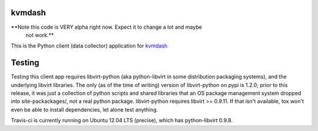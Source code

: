 kvmdash
=======

.. image:: http://www.repostatus.org/badges/latest/abandoned.svg
   :alt: Project Status: Abandoned – Initial development has started, but there has not yet been a stable, usable release; the project has been abandoned and the author(s) do not intend on continuing development.
   :target: http://www.repostatus.org/#abandoned

**Note this code is VERY alpha right now. Expect it to change a lot and maybe
  not work.**

This is the Python client (data collector) application for `kvmdash <http://github.com/jantman/kvmdash>`_

Testing
=======

Testing this client app requires libvirt-python (aka python-libvirt in some
distribution packaging systems), and the underlying libvirt libraries. The
only (as of the time of writing) version of libvirt-python on pypi is 1.2.0;
prior to this release, it was just a collection of python scripts and shared
libraries that an OS package management system dropped into site-packackages/,
not a real python package. libvirt-python requires libvirt >= 0.9.11. If that
isn't available, tox won't even be able to install dependencies, let alone
test anything.

Travis-ci is currently running on Ubuntu 12.04 LTS (precise), which has
python-libvirt 0.9.8. 
